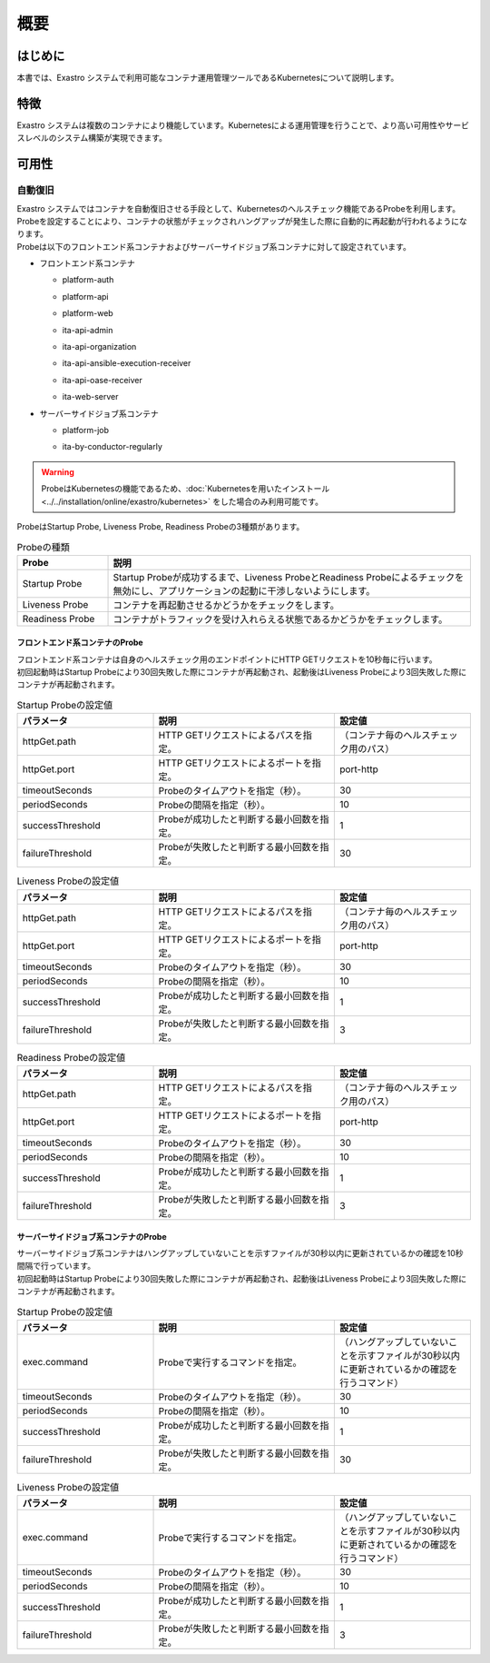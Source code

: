 ====
概要
====

はじめに
========

| 本書では、Exastro システムで利用可能なコンテナ運用管理ツールであるKubernetesについて説明します。

特徴
====

| Exastro システムは複数のコンテナにより機能しています。Kubernetesによる運用管理を行うことで、より高い可用性やサービスレベルのシステム構築が実現できます。

可用性
======

自動復旧
--------

| Exastro システムではコンテナを自動復旧させる手段として、Kubernetesのヘルスチェック機能であるProbeを利用します。
| Probeを設定することにより、コンテナの状態がチェックされハングアップが発生した際に自動的に再起動が行われるようになります。

| Probeは以下のフロントエンド系コンテナおよびサーバーサイドジョブ系コンテナに対して設定されています。

- フロントエンド系コンテナ

  - | platform-auth
  - | platform-api
  - | platform-web
  - | ita-api-admin
  - | ita-api-organization
  - | ita-api-ansible-execution-receiver
  - | ita-api-oase-receiver
  - | ita-web-server

- サーバーサイドジョブ系コンテナ

  - | platform-job
  - | ita-by-conductor-regularly

.. warning::
  | ProbeはKubernetesの機能であるため、:doc:`Kubernetesを用いたインストール<../../installation/online/exastro/kubernetes>` をした場合のみ利用可能です。

| ProbeはStartup Probe, Liveness Probe, Readiness Probeの3種類があります。

.. list-table:: Probeの種類
   :widths: 20, 80
   :header-rows: 1
   :align: left

   * - Probe
     - 説明
   * - Startup Probe
     - Startup Probeが成功するまで、Liveness ProbeとReadiness Probeによるチェックを無効にし、アプリケーションの起動に干渉しないようにします。
   * - Liveness Probe
     - コンテナを再起動させるかどうかをチェックをします。
   * - Readiness Probe
     - コンテナがトラフィックを受け入れらえる状態であるかどうかをチェックします。


フロントエンド系コンテナのProbe
^^^^^^^^^^^^^^^^^^^^^^^^^^^^^^^^

| フロントエンド系コンテナは自身のヘルスチェック用のエンドポイントにHTTP GETリクエストを10秒毎に行います。
| 初回起動時はStartup Probeにより30回失敗した際にコンテナが再起動され、起動後はLiveness Probeにより3回失敗した際にコンテナが再起動されます。

.. list-table:: Startup Probeの設定値
   :widths: 30, 40, 30
   :header-rows: 1
   :align: left

   * - パラメータ
     - 説明
     - 設定値
   * - httpGet.path
     - HTTP GETリクエストによるパスを指定。
     - （コンテナ毎のヘルスチェック用のパス）
   * - httpGet.port
     - HTTP GETリクエストによるポートを指定。
     - port-http
   * - timeoutSeconds
     - Probeのタイムアウトを指定（秒）。
     - 30
   * - periodSeconds
     - Probeの間隔を指定（秒）。
     - 10
   * - successThreshold
     - Probeが成功したと判断する最小回数を指定。
     - 1
   * - failureThreshold
     - Probeが失敗したと判断する最小回数を指定。
     - 30

.. list-table:: Liveness Probeの設定値
   :widths: 30, 40, 30
   :header-rows: 1
   :align: left

   * - パラメータ
     - 説明
     - 設定値
   * - httpGet.path
     - HTTP GETリクエストによるパスを指定。
     - （コンテナ毎のヘルスチェック用のパス）
   * - httpGet.port
     - HTTP GETリクエストによるポートを指定。
     - port-http
   * - timeoutSeconds
     - Probeのタイムアウトを指定（秒）。
     - 30
   * - periodSeconds
     - Probeの間隔を指定（秒）。
     - 10
   * - successThreshold
     - Probeが成功したと判断する最小回数を指定。
     - 1
   * - failureThreshold
     - Probeが失敗したと判断する最小回数を指定。
     - 3


.. list-table:: Readiness Probeの設定値
   :widths: 30, 40, 30
   :header-rows: 1
   :align: left

   * - パラメータ
     - 説明
     - 設定値
   * - httpGet.path
     - HTTP GETリクエストによるパスを指定。
     - （コンテナ毎のヘルスチェック用のパス）
   * - httpGet.port
     - HTTP GETリクエストによるポートを指定。
     - port-http
   * - timeoutSeconds
     - Probeのタイムアウトを指定（秒）。
     - 30
   * - periodSeconds
     - Probeの間隔を指定（秒）。
     - 10
   * - successThreshold
     - Probeが成功したと判断する最小回数を指定。
     - 1
   * - failureThreshold
     - Probeが失敗したと判断する最小回数を指定。
     - 3

サーバーサイドジョブ系コンテナのProbe
^^^^^^^^^^^^^^^^^^^^^^^^^^^^^^^^^^^^^

| サーバーサイドジョブ系コンテナはハングアップしていないことを示すファイルが30秒以内に更新されているかの確認を10秒間隔で行っています。
| 初回起動時はStartup Probeにより30回失敗した際にコンテナが再起動され、起動後はLiveness Probeにより3回失敗した際にコンテナが再起動されます。

.. list-table:: Startup Probeの設定値
   :widths: 30, 40, 30
   :header-rows: 1
   :align: left

   * - パラメータ
     - 説明
     - 設定値
   * - exec.command
     - | Probeで実行するコマンドを指定。
     - | （ハングアップしていないことを示すファイルが30秒以内に更新されているかの確認を行うコマンド）
   * - timeoutSeconds
     - Probeのタイムアウトを指定（秒）。
     - 30
   * - periodSeconds
     - Probeの間隔を指定（秒）。
     - 10
   * - successThreshold
     - Probeが成功したと判断する最小回数を指定。
     - 1
   * - failureThreshold
     - Probeが失敗したと判断する最小回数を指定。
     - 30

.. list-table:: Liveness Probeの設定値
   :widths: 30, 40, 30
   :header-rows: 1
   :align: left

   * - パラメータ
     - 説明
     - 設定値
   * - exec.command
     - | Probeで実行するコマンドを指定。
     - | （ハングアップしていないことを示すファイルが30秒以内に更新されているかの確認を行うコマンド）
   * - timeoutSeconds
     - Probeのタイムアウトを指定（秒）。
     - 30
   * - periodSeconds
     - Probeの間隔を指定（秒）。
     - 10
   * - successThreshold
     - Probeが成功したと判断する最小回数を指定。
     - 1
   * - failureThreshold
     - Probeが失敗したと判断する最小回数を指定。
     - 3
